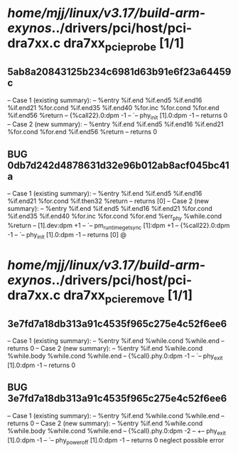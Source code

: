 #+TODO: TODO CHECK | BUG DUP
* /home/mjj/linux/v3.17/build-arm-exynos/../drivers/pci/host/pci-dra7xx.c dra7xx_pcie_probe [1/1]
** 5ab8a20843125b234c6981d63b91e6f23a64459c
   -- Case 1 (existing summary):
   --     %entry %if.end %if.end5 %if.end16 %if.end21 %for.cond %if.end35 %if.end40 %for.inc %for.cond %for.end %if.end56 %return
   --         {%call22}.0:dpm -1
   --         `-- phy_init [1].0:dpm -1
   --         returns 0
   -- Case 2 (new summary):
   --     %entry %if.end %if.end5 %if.end16 %if.end21 %for.cond %for.end %if.end56 %return
   --         returns 0
** BUG 0db7d242d4878631d32e96b012ab8acf045bc41a
   -- Case 1 (existing summary):
   --     %entry %if.end %if.end5 %if.end16 %if.end21 %for.cond %if.then32 %return
   --         returns [0]
   -- Case 2 (new summary):
   --     %entry %if.end %if.end5 %if.end16 %if.end21 %for.cond %if.end35 %if.end40 %for.inc %for.cond %for.end %err_phy %while.cond %return
   --         [1].dev:dpm +1
   --         `-- pm_runtime_get_sync [1]:dpm +1
   --         {%call22}.0:dpm -1
   --         `-- phy_init [1].0:dpm -1
   --         returns [0]
   @
* /home/mjj/linux/v3.17/build-arm-exynos/../drivers/pci/host/pci-dra7xx.c dra7xx_pcie_remove [1/1]
** 3e7fd7a18db313a91c4535f965c275e4c52f6ee6
   -- Case 1 (existing summary):
   --     %entry %if.end %while.cond %while.end
   --         returns 0
   -- Case 2 (new summary):
   --     %entry %if.end %while.cond %while.body %while.cond %while.end
   --         {%call}.phy.0:dpm -1
   --         `-- phy_exit [1].0:dpm -1
   --         returns 0
** BUG 3e7fd7a18db313a91c4535f965c275e4c52f6ee6
   -- Case 1 (existing summary):
   --     %entry %if.end %while.cond %while.end
   --         returns 0
   -- Case 2 (new summary):
   --     %entry %if.end %while.cond %while.body %while.cond %while.end
   --         {%call}.phy.0:dpm -2
   --         +-- phy_exit [1].0:dpm -1
   --         `-- phy_power_off [1].0:dpm -1
   --         returns 0
   neglect possible error
